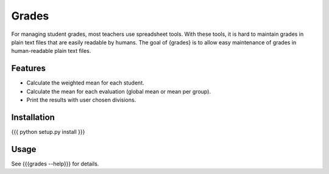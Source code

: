Grades
======

For managing student grades, most teachers use spreadsheet tools. With these
tools, it is hard to maintain grades in plain text files that are easily
readable by humans. The goal of {grades} is to allow easy maintenance of grades
in human-readable plain text files. 

Features
--------
* Calculate the weighted mean for each student.
* Calculate the mean for each evaluation (global mean or mean per group).
* Print the results with user chosen divisions.

Installation
------------
{{{
python setup.py install
}}}

Usage
-----
See {{{grades --help}}} for details.

